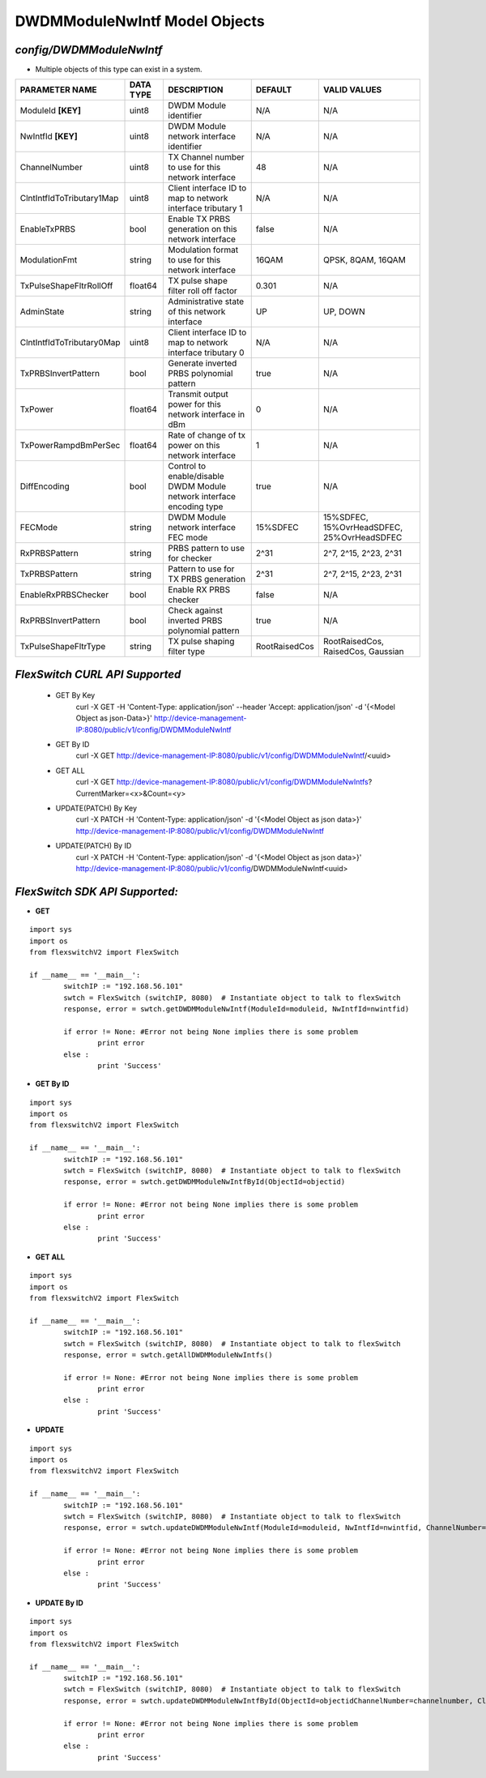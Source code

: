 DWDMModuleNwIntf Model Objects
=============================================================

*config/DWDMModuleNwIntf*
------------------------------------

- Multiple objects of this type can exist in a system.

+---------------------------+---------------+--------------------------------+---------------+--------------------------------+
|    **PARAMETER NAME**     | **DATA TYPE** |        **DESCRIPTION**         |  **DEFAULT**  |        **VALID VALUES**        |
+---------------------------+---------------+--------------------------------+---------------+--------------------------------+
| ModuleId **[KEY]**        | uint8         | DWDM Module identifier         | N/A           | N/A                            |
+---------------------------+---------------+--------------------------------+---------------+--------------------------------+
| NwIntfId **[KEY]**        | uint8         | DWDM Module network interface  | N/A           | N/A                            |
|                           |               | identifier                     |               |                                |
+---------------------------+---------------+--------------------------------+---------------+--------------------------------+
| ChannelNumber             | uint8         | TX Channel number to use for   |            48 | N/A                            |
|                           |               | this network interface         |               |                                |
+---------------------------+---------------+--------------------------------+---------------+--------------------------------+
| ClntIntfIdToTributary1Map | uint8         | Client interface ID to map to  | N/A           | N/A                            |
|                           |               | network interface tributary 1  |               |                                |
+---------------------------+---------------+--------------------------------+---------------+--------------------------------+
| EnableTxPRBS              | bool          | Enable TX PRBS generation on   | false         | N/A                            |
|                           |               | this network interface         |               |                                |
+---------------------------+---------------+--------------------------------+---------------+--------------------------------+
| ModulationFmt             | string        | Modulation format to use for   | 16QAM         | QPSK, 8QAM, 16QAM              |
|                           |               | this network interface         |               |                                |
+---------------------------+---------------+--------------------------------+---------------+--------------------------------+
| TxPulseShapeFltrRollOff   | float64       | TX pulse shape filter roll off |         0.301 | N/A                            |
|                           |               | factor                         |               |                                |
+---------------------------+---------------+--------------------------------+---------------+--------------------------------+
| AdminState                | string        | Administrative state of this   | UP            | UP, DOWN                       |
|                           |               | network interface              |               |                                |
+---------------------------+---------------+--------------------------------+---------------+--------------------------------+
| ClntIntfIdToTributary0Map | uint8         | Client interface ID to map to  | N/A           | N/A                            |
|                           |               | network interface tributary 0  |               |                                |
+---------------------------+---------------+--------------------------------+---------------+--------------------------------+
| TxPRBSInvertPattern       | bool          | Generate inverted PRBS         | true          | N/A                            |
|                           |               | polynomial pattern             |               |                                |
+---------------------------+---------------+--------------------------------+---------------+--------------------------------+
| TxPower                   | float64       | Transmit output power for this |             0 | N/A                            |
|                           |               | network interface in dBm       |               |                                |
+---------------------------+---------------+--------------------------------+---------------+--------------------------------+
| TxPowerRampdBmPerSec      | float64       | Rate of change of tx power on  |             1 | N/A                            |
|                           |               | this network interface         |               |                                |
+---------------------------+---------------+--------------------------------+---------------+--------------------------------+
| DiffEncoding              | bool          | Control to enable/disable      | true          | N/A                            |
|                           |               | DWDM Module network interface  |               |                                |
|                           |               | encoding type                  |               |                                |
+---------------------------+---------------+--------------------------------+---------------+--------------------------------+
| FECMode                   | string        | DWDM Module network interface  | 15%SDFEC      | 15%SDFEC, 15%OvrHeadSDFEC,     |
|                           |               | FEC mode                       |               | 25%OvrHeadSDFEC                |
+---------------------------+---------------+--------------------------------+---------------+--------------------------------+
| RxPRBSPattern             | string        | PRBS pattern to use for        | 2^31          | 2^7, 2^15, 2^23, 2^31          |
|                           |               | checker                        |               |                                |
+---------------------------+---------------+--------------------------------+---------------+--------------------------------+
| TxPRBSPattern             | string        | Pattern to use for TX PRBS     | 2^31          | 2^7, 2^15, 2^23, 2^31          |
|                           |               | generation                     |               |                                |
+---------------------------+---------------+--------------------------------+---------------+--------------------------------+
| EnableRxPRBSChecker       | bool          | Enable RX PRBS checker         | false         | N/A                            |
+---------------------------+---------------+--------------------------------+---------------+--------------------------------+
| RxPRBSInvertPattern       | bool          | Check against inverted PRBS    | true          | N/A                            |
|                           |               | polynomial pattern             |               |                                |
+---------------------------+---------------+--------------------------------+---------------+--------------------------------+
| TxPulseShapeFltrType      | string        | TX pulse shaping filter type   | RootRaisedCos | RootRaisedCos, RaisedCos,      |
|                           |               |                                |               | Gaussian                       |
+---------------------------+---------------+--------------------------------+---------------+--------------------------------+



*FlexSwitch CURL API Supported*
------------------------------------

	- GET By Key
		 curl -X GET -H 'Content-Type: application/json' --header 'Accept: application/json' -d '{<Model Object as json-Data>}' http://device-management-IP:8080/public/v1/config/DWDMModuleNwIntf
	- GET By ID
		 curl -X GET http://device-management-IP:8080/public/v1/config/DWDMModuleNwIntf/<uuid>
	- GET ALL
		 curl -X GET http://device-management-IP:8080/public/v1/config/DWDMModuleNwIntfs?CurrentMarker=<x>&Count=<y>
	- UPDATE(PATCH) By Key
		 curl -X PATCH -H 'Content-Type: application/json' -d '{<Model Object as json data>}'  http://device-management-IP:8080/public/v1/config/DWDMModuleNwIntf
	- UPDATE(PATCH) By ID
		 curl -X PATCH -H 'Content-Type: application/json' -d '{<Model Object as json data>}'  http://device-management-IP:8080/public/v1/config/DWDMModuleNwIntf<uuid>


*FlexSwitch SDK API Supported:*
------------------------------------



- **GET**


::

	import sys
	import os
	from flexswitchV2 import FlexSwitch

	if __name__ == '__main__':
		switchIP := "192.168.56.101"
		swtch = FlexSwitch (switchIP, 8080)  # Instantiate object to talk to flexSwitch
		response, error = swtch.getDWDMModuleNwIntf(ModuleId=moduleid, NwIntfId=nwintfid)

		if error != None: #Error not being None implies there is some problem
			print error
		else :
			print 'Success'


- **GET By ID**


::

	import sys
	import os
	from flexswitchV2 import FlexSwitch

	if __name__ == '__main__':
		switchIP := "192.168.56.101"
		swtch = FlexSwitch (switchIP, 8080)  # Instantiate object to talk to flexSwitch
		response, error = swtch.getDWDMModuleNwIntfById(ObjectId=objectid)

		if error != None: #Error not being None implies there is some problem
			print error
		else :
			print 'Success'




- **GET ALL**


::

	import sys
	import os
	from flexswitchV2 import FlexSwitch

	if __name__ == '__main__':
		switchIP := "192.168.56.101"
		swtch = FlexSwitch (switchIP, 8080)  # Instantiate object to talk to flexSwitch
		response, error = swtch.getAllDWDMModuleNwIntfs()

		if error != None: #Error not being None implies there is some problem
			print error
		else :
			print 'Success'




- **UPDATE**

::

	import sys
	import os
	from flexswitchV2 import FlexSwitch

	if __name__ == '__main__':
		switchIP := "192.168.56.101"
		swtch = FlexSwitch (switchIP, 8080)  # Instantiate object to talk to flexSwitch
		response, error = swtch.updateDWDMModuleNwIntf(ModuleId=moduleid, NwIntfId=nwintfid, ChannelNumber=channelnumber, ClntIntfIdToTributary1Map=clntintfidtotributary1map, EnableTxPRBS=enabletxprbs, ModulationFmt=modulationfmt, TxPulseShapeFltrRollOff=txpulseshapefltrrolloff, AdminState=adminstate, ClntIntfIdToTributary0Map=clntintfidtotributary0map, TxPRBSInvertPattern=txprbsinvertpattern, TxPower=txpower, TxPowerRampdBmPerSec=txpowerrampdbmpersec, DiffEncoding=diffencoding, FECMode=fecmode, RxPRBSPattern=rxprbspattern, TxPRBSPattern=txprbspattern, EnableRxPRBSChecker=enablerxprbschecker, RxPRBSInvertPattern=rxprbsinvertpattern, TxPulseShapeFltrType=txpulseshapefltrtype)

		if error != None: #Error not being None implies there is some problem
			print error
		else :
			print 'Success'


- **UPDATE By ID**

::

	import sys
	import os
	from flexswitchV2 import FlexSwitch

	if __name__ == '__main__':
		switchIP := "192.168.56.101"
		swtch = FlexSwitch (switchIP, 8080)  # Instantiate object to talk to flexSwitch
		response, error = swtch.updateDWDMModuleNwIntfById(ObjectId=objectidChannelNumber=channelnumber, ClntIntfIdToTributary1Map=clntintfidtotributary1map, EnableTxPRBS=enabletxprbs, ModulationFmt=modulationfmt, TxPulseShapeFltrRollOff=txpulseshapefltrrolloff, AdminState=adminstate, ClntIntfIdToTributary0Map=clntintfidtotributary0map, TxPRBSInvertPattern=txprbsinvertpattern, TxPower=txpower, TxPowerRampdBmPerSec=txpowerrampdbmpersec, DiffEncoding=diffencoding, FECMode=fecmode, RxPRBSPattern=rxprbspattern, TxPRBSPattern=txprbspattern, EnableRxPRBSChecker=enablerxprbschecker, RxPRBSInvertPattern=rxprbsinvertpattern, TxPulseShapeFltrType=txpulseshapefltrtype)

		if error != None: #Error not being None implies there is some problem
			print error
		else :
			print 'Success'

